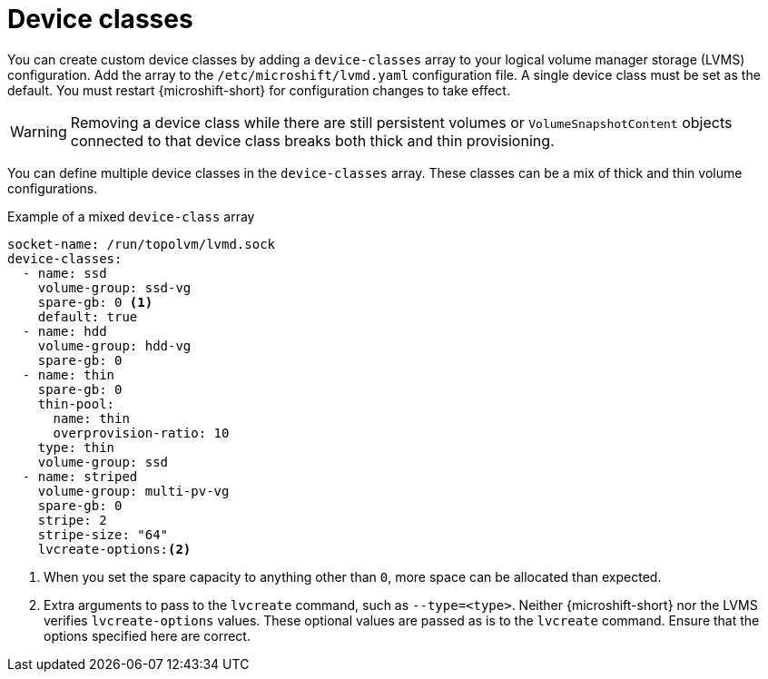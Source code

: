 // Module included in the following assemblies:
//
// * microshift_storage/volume-snapshots-microshift.adoc

:_mod-docs-content-type: CONCEPT
[id="microshift-storage-device-classes_{context}"]
= Device classes

You can create custom device classes by adding a `device-classes` array to your logical volume manager storage (LVMS) configuration. Add the array to the `/etc/microshift/lvmd.yaml` configuration file. A single device class must be set as the default. You must restart {microshift-short} for configuration changes to take effect.

[WARNING]
====
Removing a device class while there are still persistent volumes or `VolumeSnapshotContent` objects connected to that device class breaks both thick and thin provisioning.
====

You can define multiple device classes in the `device-classes` array. These classes can be a mix of thick and thin volume configurations.

.Example of a mixed `device-class` array
[source,terminal]
----
socket-name: /run/topolvm/lvmd.sock
device-classes:
  - name: ssd
    volume-group: ssd-vg
    spare-gb: 0 <1>
    default: true
  - name: hdd
    volume-group: hdd-vg
    spare-gb: 0
  - name: thin
    spare-gb: 0
    thin-pool:
      name: thin
      overprovision-ratio: 10
    type: thin
    volume-group: ssd
  - name: striped
    volume-group: multi-pv-vg
    spare-gb: 0
    stripe: 2
    stripe-size: "64"
    lvcreate-options:<2>
----
<1> When you set the spare capacity to anything other than `0`, more space can be allocated than expected.
<2> Extra arguments to pass to the `lvcreate` command, such as `--type=<type>`. Neither {microshift-short} nor the LVMS verifies `lvcreate-options` values. These optional values are passed as is to the `lvcreate` command. Ensure that the options specified here are correct.
